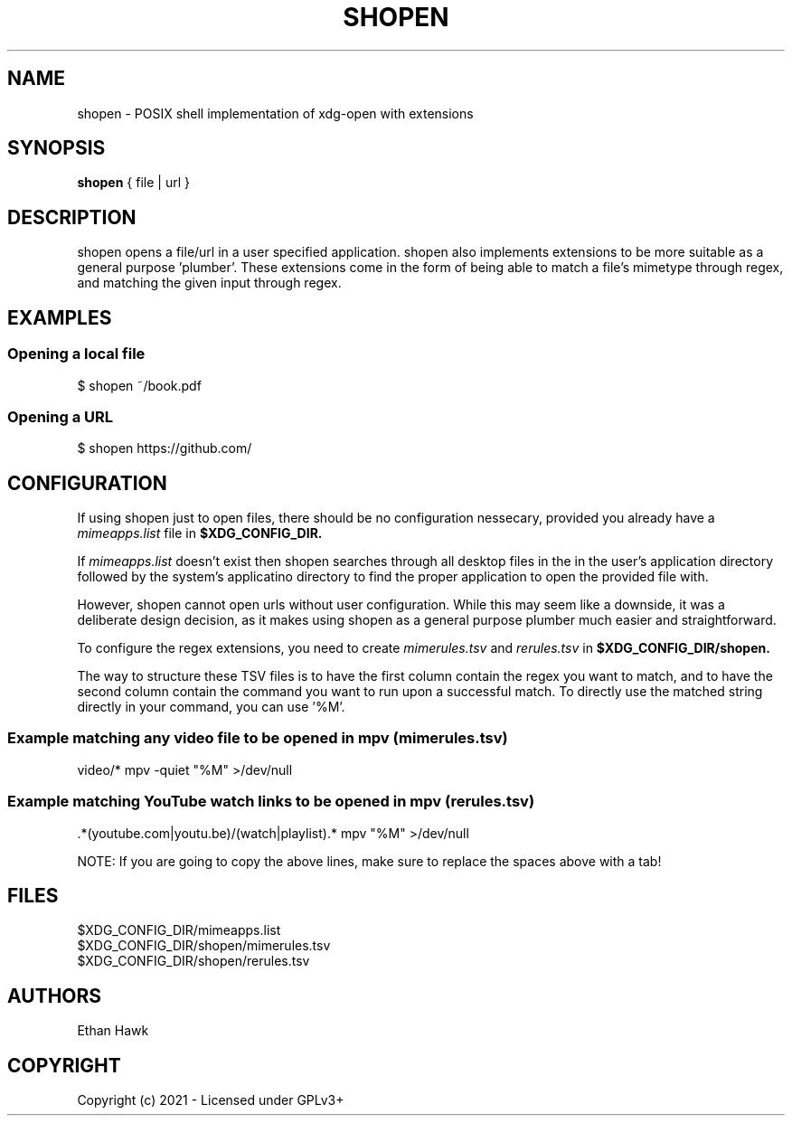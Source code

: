 .TH SHOPEN 1 shopen
.SH NAME
shopen \- POSIX shell implementation of xdg-open with extensions

.SH SYNOPSIS
.B shopen
{ file | url }

.SH DESCRIPTION
shopen opens a file/url in a user specified application.
shopen also implements extensions to be more suitable
as a general purpose 'plumber'. These extensions come in
the form of being able to match a file's mimetype through
regex, and matching the given input through regex.

.SH EXAMPLES
.SS
Opening a local file
.EX
$ shopen ~/book.pdf

.SS
Opening a URL
.EX
$ shopen https://github.com/


.SH CONFIGURATION

If using shopen just to open files, there should be no
configuration nessecary, provided you already have a
.I mimeapps.list
file in
.B $XDG_CONFIG_DIR.

If
.I mimeapps.list
doesn't exist then shopen searches through all desktop
files in the in the user's application directory followed
by the system's applicatino directory to find the proper
application to open the provided file with.

However, shopen cannot open urls without user configuration.
While this may seem like a downside, it was a deliberate design
decision, as it makes using shopen as a general purpose plumber
much easier and straightforward.

To configure the regex extensions, you need to create
.I mimerules.tsv
and
.I rerules.tsv
in
.B $XDG_CONFIG_DIR/shopen.

The way to structure these TSV files is to have the first column
contain the regex you want to match, and to have the second column
contain the command you want to run upon a successful match.
To directly use the matched string directly in your command,
you can use '%M'.


.SS Example matching any video file to be opened in mpv (mimerules.tsv)
.EX
 video/*        mpv -quiet "%M" >/dev/null

.SS Example matching YouTube watch links to be opened in mpv (rerules.tsv)
.EX
 .*(youtube.com|youtu.be)/(watch|playlist).*        mpv "%M" >/dev/null

NOTE: If you are going to copy the above lines, make sure to replace the spaces
above with a tab!

.SH FILES

.IP $XDG_CONFIG_DIR/mimeapps.list
.IP $XDG_CONFIG_DIR/shopen/mimerules.tsv
.IP $XDG_CONFIG_DIR/shopen/rerules.tsv

.SH AUTHORS
Ethan Hawk

.SH COPYRIGHT
Copyright (c) 2021 \- Licensed under GPLv3+
